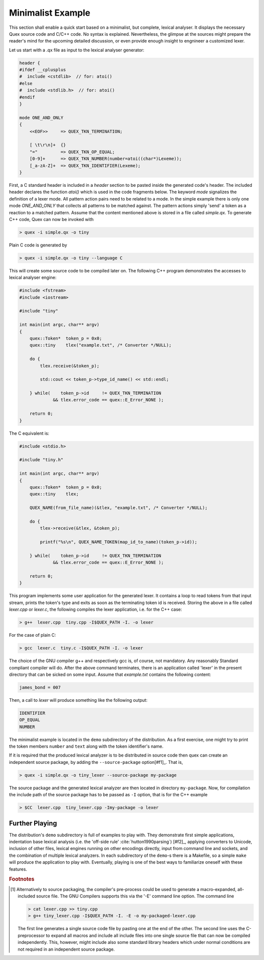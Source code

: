 .. _basic-minimalist-example:

Minimalist Example
==================

This section shall enable a quick start based on a minimalist, but complete,
lexical analyser.  It displays the necessary Quex source code and C/C++ code.
No syntax is explained.  Nevertheless, the glimpse at the sources might prepare
the reader's mind for the upcoming detailed discussion, or even provide enough
insight to engnineer a customized lexer. 

Let us start with a .qx file as input to the lexical analyser generator:

.. code-block:: cpp

    header {
    #ifdef __cplusplus
    #  include <cstdlib>  // for: atoi()
    #else
    #  include <stdlib.h>  // for: atoi()
    #endif
    }

    mode ONE_AND_ONLY
    {
        <<EOF>>     => QUEX_TKN_TERMINATION;

        [ \t\r\n]+  {}
        "="         => QUEX_TKN_OP_EQUAL;
        [0-9]+      => QUEX_TKN_NUMBER(number=atoi((char*)Lexeme));
        [_a-zA-Z]+  => QUEX_TKN_IDENTIFIER(Lexeme);
    }

First, a C standard header is included in a `header` section to be pasted
inside the generated code's header. The included header declares the function
`atoi()` which is used in the code fragments below.  The keyword `mode`
signalizes the definition of a lexer mode. All pattern action pairs need to be
related to a mode. In the simple example there is only one mode `ONE_AND_ONLY`
that collects all patterns to be matched against. The pattern actions simply
'send' a token as a reaction to a matched pattern. Assume that the content
mentioned above is stored in a file called `simple.qx`. To generate C++ code,
Quex can now be invoked with

.. code-block:: bash

   > quex -i simple.qx -o tiny

Plain C code is generated by

.. code-block:: bash

   > quex -i simple.qx -o tiny --language C

This will create some source code to be compiled later on. The following C++ 
program demonstrates the accesses to lexical analyser engine:

.. code-block:: cpp

    #include <fstream>    
    #include <iostream> 

    #include "tiny"

    int main(int argc, char** argv) 
    {        
        quex::Token*  token_p = 0x0;
        quex::tiny    tlex("example.txt", /* Converter */NULL);

        do {
            tlex.receive(&token_p);  

            std::cout << token_p->type_id_name() << std::endl;

        } while(    token_p->id     != QUEX_TKN_TERMINATION 
                 && tlex.error_code == quex::E_Error_NONE );

        return 0;
    }

The C equivalent is:

.. code-block:: cpp

    #include <stdio.h>    

    #include "tiny.h"

    int main(int argc, char** argv) 
    {        
        quex::Token*  token_p = 0x0;
        quex::tiny    tlex;

        QUEX_NAME(from_file_name)(&tlex, "example.txt", /* Converter */NULL);

        do {
            tlex->receive(&tlex, &token_p);  

            printf("%s\n", QUEX_NAME_TOKEN(map_id_to_name)(token_p->id));

        } while(    token_p->id     != QUEX_TKN_TERMINATION 
                 && tlex.error_code == quex::E_Error_NONE );

        return 0;
    }

This program implements some user application for the generated lexer. It
contains a loop to read tokens from that input stream, prints the token's type
and exits as soon as the terminating token id is received. Storing the above in
a file called `lexer.cpp` or `lexer.c`, the following compiles the lexer
application, i.e. for the C++ case:

.. code-block:: bash

   > g++  lexer.cpp  tiny.cpp -I$QUEX_PATH -I. -o lexer 

For the case of plain C:

.. code-block:: bash


   > gcc  lexer.c  tiny.c -I$QUEX_PATH -I. -o lexer 

The choice of the GNU compiler g++ and respectively gcc is, of course, not
mandatory. Any reasonably Standard compliant compiler will do. After the above
command terminates, there is an application called 'lexer' in the present
directory that can be sicked on some input.  Assume that `example.txt` contains
the following content:

.. code-block:: c

    james_bond = 007

Then, a call to `lexer` will produce something like the following output:

.. code-block:: bash

    IDENTIFIER
    OP_EQUAL
    NUMBER

The minimalist example is located in the ``demo`` subdirectory of the
distribution. As a first exercise, one might try to print the token 
members ``number`` and ``text`` along with the token identifier's name.

If it is required that the produced lexical analyzer is to be distributed in
source code then quex can create an independent source package, by adding
the ``--source-package`` option[#f1]_. That is,

.. code-block:: bash

   > quex -i simple.qx -o tiny_lexer --source-package my-package

The source package and the generated lexical analyzer are then located in
directory ``my-package``. Now, for compilation the include path of the
source package has to be passed as ``-I`` option, that is for the C++
example

.. code-block:: bash

   > $CC  lexer.cpp  tiny_lexer.cpp -Imy-package -o lexer 

Further Playing
###############

The distribution's ``demo`` subdirectory is full of examples to play with.
They demonstrate first simple applications, indentation base lexical analysis
(i.e. the 'off-side rule' :cite:`hutton1990parsing`) [#f2]_, applying
converters to Unicode, inclusion of other files, lexical engines running on
other encodings directly, input from command line and sockets, and the
combination of multiple lexical analyzers. In each subdirectory of the
``demo``-s there is a Makefile, so a simple ``make`` will produce the
application to play with. Eventually, playing is one of the best ways to
familiarize oneself with these features.

.. rubric:: Footnotes

.. [#f1] Alternatively to source packaging, the compiler's pre-process could be
    used to generate a macro-expanded, all-included source file.  The GNU Compilers
    supports this via the '-E' command line option. The command line

    .. code-block:: bash

       > cat lexer.cpp >> tiny.cpp
       > g++ tiny_lexer.cpp -I$QUEX_PATH -I. -E -o my-packaged-lexer.cpp

    The first line generates a single source code file by pasting one at the
    end of the other.  The second line uses the C-preprocessor to expand all
    macros and include all include files into one single source file that can
    now be compiled independently. This, however, might include also some
    standard library headers which under normal conditions are not required in
    an independent source package.

.. [#f2]_ The term 'off-side rule' has been introduced by the British 
          Computer Scientist Peter John Landing (1930-2009) :cite:`turner2012some`. 
          It is derived from the FIFA football 'Law 11' :cite:`giulianotti2012football` 
          where a player is in offside position if he is closer to the opponent's 
          goal than any other opponent (except the opponent's goal keeper).
